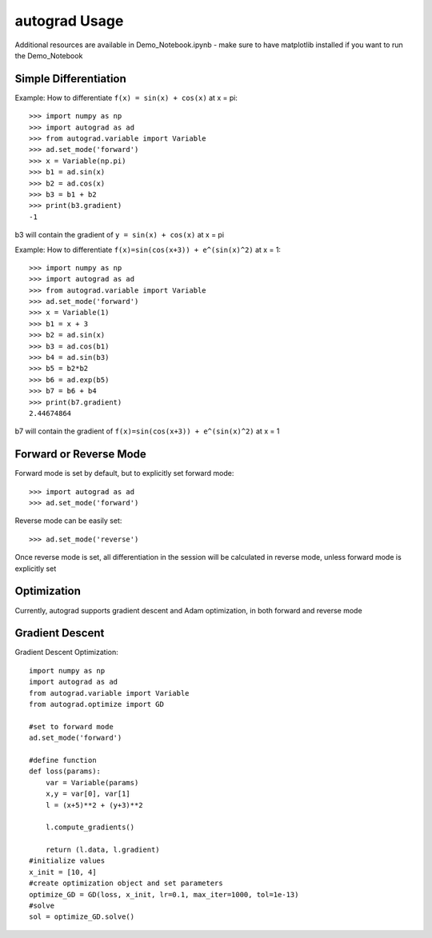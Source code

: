 autograd Usage
==============

Additional resources are available in Demo_Notebook.ipynb - make sure to have matplotlib installed if you want to run the Demo_Notebook

Simple Differentiation
------------------------

Example: How to differentiate ``f(x) = sin(x) + cos(x)`` at x = pi::

    >>> import numpy as np
    >>> import autograd as ad
    >>> from autograd.variable import Variable
    >>> ad.set_mode('forward')
    >>> x = Variable(np.pi)
    >>> b1 = ad.sin(x)
    >>> b2 = ad.cos(x)
    >>> b3 = b1 + b2
    >>> print(b3.gradient)
    -1

b3 will contain the gradient of ``y = sin(x) + cos(x)`` at x = pi

Example: How to differentiate ``f(x)=sin(cos(x+3)) + e^(sin(x)^2)`` at x = 1::

    >>> import numpy as np
    >>> import autograd as ad
    >>> from autograd.variable import Variable
    >>> ad.set_mode('forward')
    >>> x = Variable(1)
    >>> b1 = x + 3
    >>> b2 = ad.sin(x)
    >>> b3 = ad.cos(b1)
    >>> b4 = ad.sin(b3)
    >>> b5 = b2*b2
    >>> b6 = ad.exp(b5)
    >>> b7 = b6 + b4
    >>> print(b7.gradient)
    2.44674864

b7 will contain the gradient of ``f(x)=sin(cos(x+3)) + e^(sin(x)^2)`` at x = 1


Forward or Reverse Mode
-----------------------

Forward mode is set by default, but to explicitly set forward mode::

    >>> import autograd as ad
    >>> ad.set_mode('forward')

Reverse mode can be easily set::

    >>> ad.set_mode('reverse')

Once reverse mode is set, all differentiation in the session will be calculated in reverse mode, unless forward mode is explicitly set


Optimization
------------

Currently, autograd supports gradient descent and Adam optimization, in both forward and reverse mode

Gradient Descent
----------------

Gradient Descent Optimization::

    import numpy as np
    import autograd as ad
    from autograd.variable import Variable
    from autograd.optimize import GD

    #set to forward mode
    ad.set_mode('forward')

    #define function
    def loss(params):
        var = Variable(params)
        x,y = var[0], var[1]
        l = (x+5)**2 + (y+3)**2

        l.compute_gradients()

        return (l.data, l.gradient)
    #initialize values
    x_init = [10, 4]
    #create optimization object and set parameters
    optimize_GD = GD(loss, x_init, lr=0.1, max_iter=1000, tol=1e-13)
    #solve
    sol = optimize_GD.solve()
